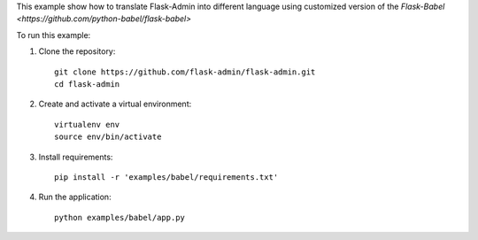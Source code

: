 This example show how to translate Flask-Admin into different language using customized version of the `Flask-Babel <https://github.com/python-babel/flask-babel>`

To run this example:

1. Clone the repository::

     git clone https://github.com/flask-admin/flask-admin.git
     cd flask-admin

2. Create and activate a virtual environment::

     virtualenv env
     source env/bin/activate

3. Install requirements::

     pip install -r 'examples/babel/requirements.txt'

4. Run the application::

     python examples/babel/app.py
